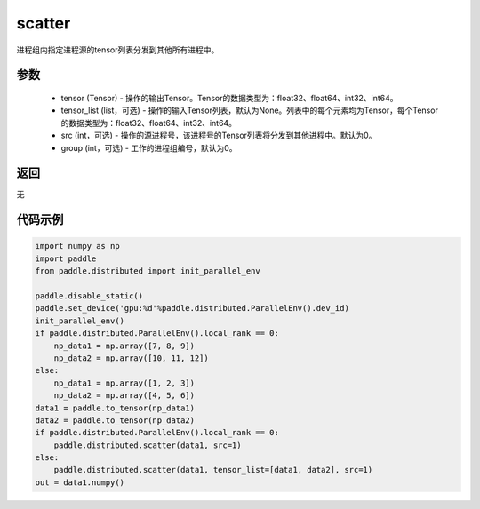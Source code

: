 .. _cn_api_distributed_scatter:

scatter
-------------------------------


.. py:function:: paddle.distributed.scatter(tensor, tensor_list=None, src=0, group=0)

进程组内指定进程源的tensor列表分发到其他所有进程中。

参数
:::::::::
    - tensor (Tensor) - 操作的输出Tensor。Tensor的数据类型为：float32、float64、int32、int64。
    - tensor_list (list，可选) - 操作的输入Tensor列表，默认为None。列表中的每个元素均为Tensor，每个Tensor的数据类型为：float32、float64、int32、int64。
    - src (int，可选) - 操作的源进程号，该进程号的Tensor列表将分发到其他进程中。默认为0。
    - group (int，可选) - 工作的进程组编号，默认为0。

返回
:::::::::
无

代码示例
:::::::::
.. code-block:: python

        import numpy as np
        import paddle
        from paddle.distributed import init_parallel_env

        paddle.disable_static()
        paddle.set_device('gpu:%d'%paddle.distributed.ParallelEnv().dev_id)
        init_parallel_env()
        if paddle.distributed.ParallelEnv().local_rank == 0:
            np_data1 = np.array([7, 8, 9])
            np_data2 = np.array([10, 11, 12])
        else:
            np_data1 = np.array([1, 2, 3])
            np_data2 = np.array([4, 5, 6])
        data1 = paddle.to_tensor(np_data1)
        data2 = paddle.to_tensor(np_data2)
        if paddle.distributed.ParallelEnv().local_rank == 0:
            paddle.distributed.scatter(data1, src=1)
        else:
            paddle.distributed.scatter(data1, tensor_list=[data1, data2], src=1)
        out = data1.numpy()
